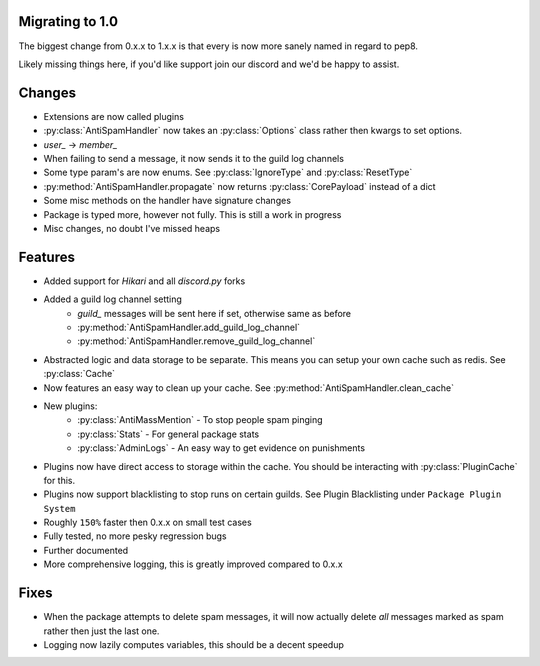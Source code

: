 Migrating to 1.0
----------------

The biggest change from 0.x.x to 1.x.x is
that every is now more sanely named in regard to pep8.

Likely missing things here, if you'd like support
join our discord and we'd be happy to assist.

Changes
-------

- Extensions are now called plugins

- :py:class:`AntiSpamHandler` now takes an :py:class:`Options`
  class rather then kwargs to set options.

- `user_` -> `member_`

- When failing to send a message, it now sends it to the guild log channels

- Some type param's are now enums. See :py:class:`IgnoreType` and :py:class:`ResetType`

- :py:method:`AntiSpamHandler.propagate` now returns :py:class:`CorePayload` instead of a dict

- Some misc methods on the handler have signature changes

- Package is typed more, however not fully. This is still a work in progress

- Misc changes, no doubt I've missed heaps

Features
--------

- Added support for `Hikari` and all `discord.py` forks

- Added a guild log channel setting
    - `guild_` messages will be sent here if set, otherwise same as before
    - :py:method:`AntiSpamHandler.add_guild_log_channel`
    - :py:method:`AntiSpamHandler.remove_guild_log_channel`

- Abstracted logic and data storage to be separate. This means you
  can setup your own cache such as redis. See :py:class:`Cache`

- Now features an easy way to clean up your cache. See :py:method:`AntiSpamHandler.clean_cache`

- New plugins:
    - :py:class:`AntiMassMention` - To stop people spam pinging

    - :py:class:`Stats` - For general package stats

    - :py:class:`AdminLogs` - An easy way to get evidence on punishments

- Plugins now have direct access to storage within the cache.
  You should be interacting with :py:class:`PluginCache` for this.

- Plugins now support blacklisting to stop runs on certain guilds.
  See Plugin Blacklisting under ``Package Plugin System``

- Roughly ``150%`` faster then 0.x.x on small test cases

- Fully tested, no more pesky regression bugs

- Further documented

- More comprehensive logging, this is greatly improved compared to 0.x.x

Fixes
-----

- When the package attempts to delete spam messages, it will
  now actually delete *all* messages marked as spam rather then
  just the last one.

- Logging now lazily computes variables, this should be a decent speedup